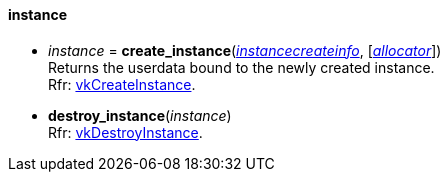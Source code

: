 
[[instance]]
==== instance

[[create_instance]]
* _instance_ = *create_instance*(<<instancecreateinfo, _instancecreateinfo_>>, [<<allocators, _allocator_>>]) +
[small]#Returns the userdata bound to the newly created instance. +
Rfr: https://www.khronos.org/registry/vulkan/specs/1.1-extensions/html/vkspec.html#vkCreateInstance[vkCreateInstance].#


[[destroy_instance]]
* *destroy_instance*(_instance_) +
[small]#Rfr: https://www.khronos.org/registry/vulkan/specs/1.1-extensions/html/vkspec.html#vkDestroyInstance[vkDestroyInstance].#



////

_instance_++++*:destroy*( ) +
{<<physical_device, physical_device>>} = _instance_++++*:enumerate_physical_devices*( ) +

////

